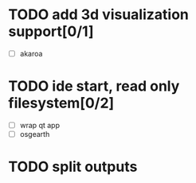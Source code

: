 * TODO add 3d visualization support[0/1]
  - [ ] akaroa
* TODO ide start, read only filesystem[0/2]
  - [ ] wrap qt app
  - [ ] osgearth
* TODO split outputs
